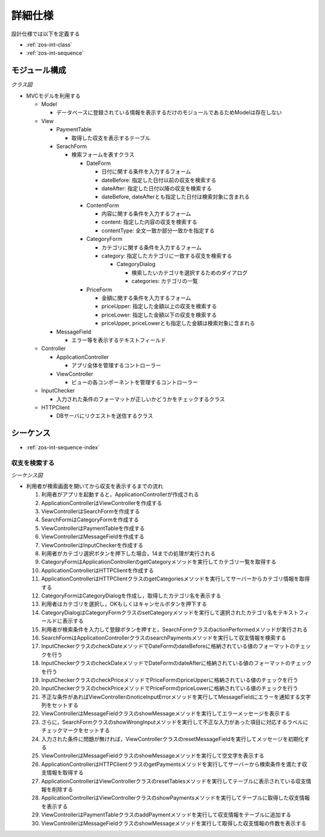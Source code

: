 詳細仕様
========

設計仕様では以下を定義する

- :ref:`zos-int-class`
- :ref:`zos-int-sequence`

.. _zos-int-class:

モジュール構成
--------------

*クラス図*

.. uml:: umls/class.uml

- MVCモデルを利用する

  - Model

    - データベースに登録されている情報を表示するだけのモジュールであるためModelは存在しない

  - View

    - PaymentTable

      - 取得した収支を表示するテーブル

    - SerachForm

      - 検索フォームを表すクラス

        - DateForm

          - 日付に関する条件を入力するフォーム
          - dateBefore: 指定した日付以前の収支を検索する
          - dateAfter: 指定した日付以降の収支を検索する
          - dateBefore, dateAfterとも指定した日付は検索対象に含まれる

        - ContentForm

          - 内容に関する条件を入力するフォーム
          - content: 指定した内容の収支を検索する
          - contentType: 全文一致か部分一致かを指定する

        - CategoryForm

          - カテゴリに関する条件を入力するフォーム
          - category: 指定したカテゴリに一致する収支を検索する

            - CategoryDialog

              - 検索したいカテゴリを選択するためのダイアログ
              - categories: カテゴリの一覧

        - PriceForm

          - 金額に関する条件を入力するフォーム
          - priceUpper: 指定した金額以上の収支を検索する
          - priceLower: 指定した金額以下の収支を検索する
          - priceUpper, priceLowerとも指定した金額は検索対象に含まれる

    - MessageField

      - エラー等を表示するテキストフィールド

  - Controller

    - ApplicationController

      - アプリ全体を管理するコントローラー

    - ViewController

      - ビューの各コンポーネントを管理するコントローラー

  - InputChecker

    - 入力された条件のフォーマットが正しいかどうかをチェックするクラス

  - HTTPClient

    - DBサーバにリクエストを送信するクラス

.. _zos-int-sequence:

シーケンス
----------

- :ref:`zos-int-sequence-index`

.. _zos-int-sequence-index:

収支を検索する
^^^^^^^^^^^^^^

*シーケンス図*

.. uml:: umls/sequence-index.uml

- 利用者が検索画面を開いてから収支を表示するまでの流れ

  1. 利用者がアプリを起動すると，ApplicationControllerが作成される
  2. ApplicationControllerはViewControllerを作成する
  3. ViewControllerはSearchFormを作成する
  4. SearchFormはCategoryFormを作成する
  5. ViewControllerはPaymentTableを作成する
  6. ViewControllerはMessageFieldを作成する
  7. ViewControllerはInputCheckerを作成する
  8. 利用者がカテゴリ選択ボタンを押下した場合，14までの処理が実行される
  9. CategoryFormはApplicationControllerのgetCategoryメソッドを実行してカテゴリ一覧を取得する
  10. ApplicationControllerはHTTPClientを作成する
  11. ApplicationControllerはHTTPClientクラスのgetCategoriesメソッドを実行してサーバーからカテゴリ情報を取得する
  12. CategoryFormはCategoryDialogを作成し，取得したカテゴリ名を表示する
  13. 利用者はカテゴリを選択し，OKもしくはキャンセルボタンを押下する
  14. CategoryDialogはCategoryFormクラスのsetCategoryメソッドを実行して選択されたカテゴリ名をテキストフィールドに表示する
  15. 利用者が検索条件を入力して登録ボタンを押すと，SearchFormクラスのactionPerformedメソッドが実行される
  16. SearchFormはApplicationControllerクラスのsearchPaymentsメソッドを実行して収支情報を検索する
  17. InputCheckerクラスのcheckDateメソッドでDateFormのdateBeforeに格納されている値のフォーマットのチェックを行う
  18. InputCheckerクラスのcheckDateメソッドでDateFormのdateAfterに格納されている値のフォーマットのチェックを行う
  19. InputCheckerクラスのcheckPriceメソッドでPriceFormのpriceUpperに格納されている値のチェックを行う
  20. InputCheckerクラスのcheckPriceメソッドでPriceFormのpriceLowerに格納されている値のチェックを行う
  21. 不正な条件があればViewControllerのnoticeInputErrorメソッドを実行してMessageFieldにエラーを通知する文字列をセットする
  22. ViewControllerはMessageFieldクラスのshowMessageメソッドを実行してエラーメッセージを表示する
  23. さらに，SearchFormクラスのshowWrongInputメソッドを実行して不正な入力があった項目に対応するラベルにチェックマークをセットする
  24. 入力された条件に問題が無ければ，ViewControllerクラスのresetMessageFieldを実行してメッセージを初期化する
  25. ViewControllerはMessageFieldクラスのshowMessageメソッドを実行して空文字を表示する
  26. ApplicationControllerはHTTPClientクラスのgetPaymentsメソッドを実行してサーバーから検索条件を満たす収支情報を取得する
  27. ApplicationControllerはViewControllerクラスのresetTablesメソッドを実行してテーブルに表示されている収支情報を削除する
  28. ApplicationControllerはViewControllerクラスのshowPaymentsメソッドを実行してテーブルに取得した収支情報を表示する
  29. ViewControllerはPaymentTableクラスのaddPaymentメソッドを実行して収支情報をテーブルに追加する
  30. ViewControllerはMessageFieldクラスのshowMessageメソッドを実行して取得した収支情報の件数を表示する
